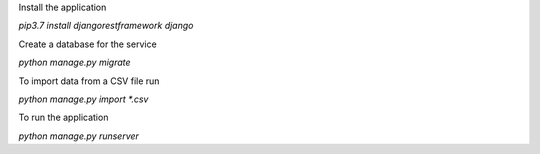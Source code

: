 Install the application

`pip3.7 install djangorestframework django`

Create a database for the service

`python manage.py migrate`

To import data from a CSV file run

`python manage.py import *.csv`

To run the application

`python manage.py runserver`